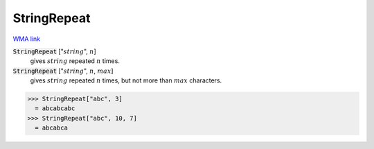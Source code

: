 StringRepeat
============

`WMA link <https://reference.wolfram.com/language/ref/StringRepeat.html>`_

:code:`StringRepeat` [":math:`string`", :math:`n`]
    gives :math:`string` repeated :math:`n` times.

:code:`StringRepeat` [":math:`string`", :math:`n`, :math:`max`]
    gives :math:`string` repeated :math:`n` times, but not more than :math:`max` characters.





>>> StringRepeat["abc", 3]
  = abcabcabc
>>> StringRepeat["abc", 10, 7]
  = abcabca
